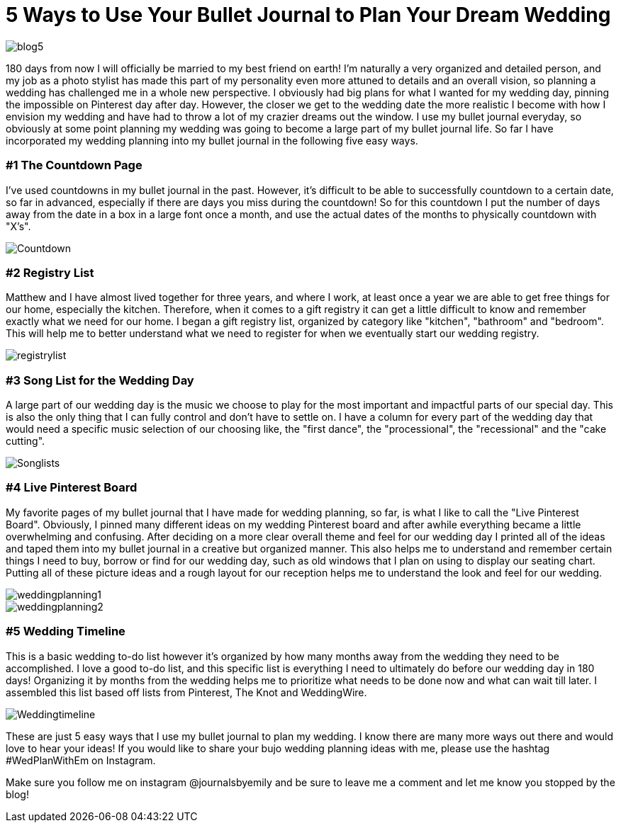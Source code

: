 = 5 Ways to Use Your Bullet Journal to Plan Your Dream Wedding

image::http://journalsbyemily.com/images/blog5.png[]

180 days from now I will officially be married to my best friend on earth! I'm naturally a very organized and detailed person, and my job as a photo stylist has made this part of my personality even more attuned to details and an overall vision, so planning a wedding has challenged me in a whole new perspective. I obviously had big plans for what I wanted for my wedding day, pinning the impossible on Pinterest day after day. However, the closer we get to the wedding date the more realistic I become with how I envision my wedding and have had to throw a lot of my crazier dreams out the window. I use my bullet journal everyday, so obviously at some point planning my wedding was going to become a large part of my bullet journal life. So far I have incorporated my wedding planning into my bullet journal in the following five easy ways. 

### #1 The Countdown Page

I've used countdowns in my bullet journal in the past. However, it's difficult to be able to successfully countdown to a certain date, so far in advanced, especially if there are days you miss during the countdown! So for this countdown I put the number of days away from the date in a box in a large font once a month, and use the actual dates of the months to physically countdown with "X's".


image::http://journalsbyemily.com/images/Countdown.png[]

### #2 Registry List

Matthew and I have almost lived together for three years, and where I work, at least once a year we are able to get free things for our home, especially the kitchen. Therefore, when it comes to a gift registry it can get a little difficult to know and remember exactly what we need for our home. I began a gift registry list, organized by category like "kitchen", "bathroom" and "bedroom". This will help me to better understand what we need to register for when we eventually start our wedding registry.

image::http://journalsbyemily.com/images/registrylist.png[]

### #3 Song List for the Wedding Day

A large part of our wedding day is the music we choose to play for the most important and impactful parts of our special day. This is also the only thing that I can fully control and don't have to settle on. I have a column for every part of the wedding day that would need a specific music selection of our choosing like, the "first dance", the "processional", the "recessional" and the "cake cutting".

image::http://journalsbyemily.com/images/Songlists.png[]

### #4 Live Pinterest Board

My favorite pages of my bullet journal that I have made for wedding planning, so far, is what I like to call the "Live Pinterest Board". Obviously, I pinned many different ideas on my wedding Pinterest board and after awhile everything became a little overwhelming and confusing. After deciding on a more clear overall theme and feel for our wedding day I printed all of the ideas and taped them into my bullet journal in a creative but organized manner. This also helps me to understand and remember certain things I need to buy, borrow or find for our wedding day, such as old windows that I plan on using to display our seating chart. Putting all of these picture ideas and a rough layout for our reception helps me to understand the look and feel for our wedding.

image::http://journalsbyemily.com/images/weddingplanning1.png[]

image::http://journalsbyemily.com/images/weddingplanning2.png[]

### #5 Wedding Timeline

This is a basic wedding to-do list however it's organized by how many months away from the wedding they need to be accomplished. I love a good to-do list, and this specific list is everything I need to ultimately do before our wedding day in 180 days! Organizing it by months from the wedding helps me to prioritize what needs to be done now and what can wait till later. I assembled this list based off lists from Pinterest, The Knot and WeddingWire.

image::http://journalsbyemily.com/images/Weddingtimeline.png[]

These are just 5 easy ways that I use my bullet journal to plan my wedding. I know there are many more ways out there and would love to hear your ideas! If you would like to share your bujo wedding planning ideas with me, please use the hashtag #WedPlanWithEm on Instagram. 

Make sure you follow me on instagram @journalsbyemily and be sure to leave me a comment and let me know you stopped by the blog!